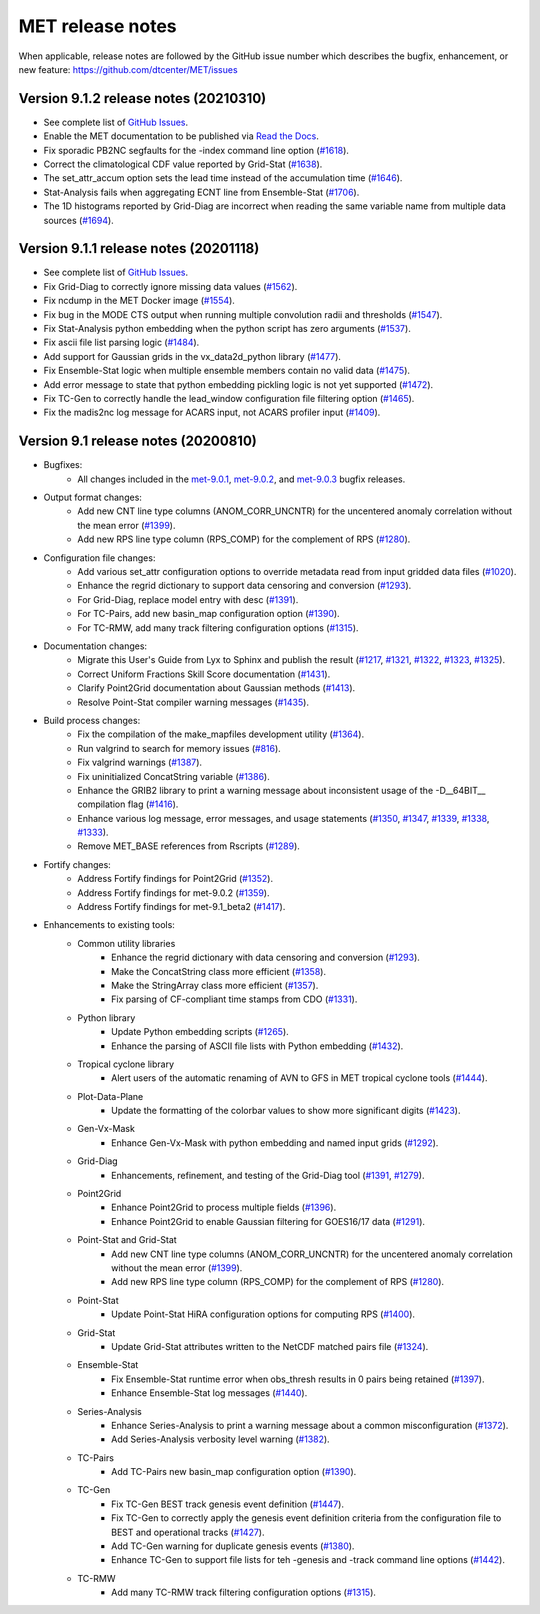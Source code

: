 MET release notes
_________________

When applicable, release notes are followed by the GitHub issue number which
describes the bugfix, enhancement, or new feature:
https://github.com/dtcenter/MET/issues

Version 9.1.2 release notes (20210310)
------------------------------------------------

- See complete list of `GitHub Issues <https://github.com/NCAR/MET/milestone/70?closed=1>`_.
- Enable the MET documentation to be published via `Read the Docs <https://met.readthedocs.io/en/latest/>`_.
- Fix sporadic PB2NC segfaults for the -index command line option (`#1618 <http://github.com/dtcenter/MET/issues/1618>`_).
- Correct the climatological CDF value reported by Grid-Stat (`#1638 <http://github.com/dtcenter/MET/issues/1638>`_).
- The set_attr_accum option sets the lead time instead of the accumulation time (`#1646 <http://github.com/dtcenter/MET/issues/1646>`_).
- Stat-Analysis fails when aggregating ECNT line from Ensemble-Stat (`#1706 <http://github.com/dtcenter/MET/issues/1706>`_).
- The 1D histograms reported by Grid-Diag are incorrect when reading the same variable name from multiple data sources (`#1694 <http://github.com/dtcenter/MET/issues/1694>`_).

Version 9.1.1 release notes (20201118)
------------------------------------------------

- See complete list of `GitHub Issues <https://github.com/NCAR/MET/milestone/68?closed=1>`_.
- Fix Grid-Diag to correctly ignore missing data values (`#1562 <http://github.com/dtcenter/MET/issues/1562>`_).
- Fix ncdump in the MET Docker image (`#1554 <http://github.com/dtcenter/MET/issues/1554>`_).
- Fix bug in the MODE CTS output when running multiple convolution radii and thresholds (`#1547 <http://github.com/dtcenter/MET/issues/1547>`_).
- Fix Stat-Analysis python embedding when the python script has zero arguments (`#1537 <http://github.com/dtcenter/MET/issues/1537>`_).
- Fix ascii file list parsing logic (`#1484 <http://github.com/dtcenter/MET/issues/1484>`_).
- Add support for Gaussian grids in the vx_data2d_python library (`#1477 <http://github.com/dtcenter/MET/issues/1477>`_).
- Fix Ensemble-Stat logic when multiple ensemble members contain no valid data (`#1475 <http://github.com/dtcenter/MET/issues/1475>`_).
- Add error message to state that python embedding pickling logic is not yet supported (`#1472 <http://github.com/dtcenter/MET/issues/1472>`_).
- Fix TC-Gen to correctly handle the lead_window configuration file filtering option (`#1465 <http://github.com/dtcenter/MET/issues/1465>`_).
- Fix the madis2nc log message for ACARS input, not ACARS profiler input (`#1409 <http://github.com/dtcenter/MET/issues/1409>`_).

Version 9.1 release notes (20200810)
------------------------------------

- Bugfixes:
   - All changes included in the `met-9.0.1 <https://github.com/dtcenter/MET/milestone/64?closed=1>`_, `met-9.0.2 <https://github.com/dtcenter/MET/milestone/65?closed=1>`_, and `met-9.0.3 <https://github.com/dtcenter/MET/milestone/66?closed=1>`_ bugfix releases.

- Output format changes:
   - Add new CNT line type columns (ANOM_CORR_UNCNTR) for the uncentered anomaly correlation without the mean error (`#1399 <http://github.com/dtcenter/MET/issues/1399>`_).
   - Add new RPS line type column (RPS_COMP) for the complement of RPS (`#1280 <http://github.com/dtcenter/MET/issues/1280>`_).

- Configuration file changes:
   - Add various set_attr configuration options to override metadata read from input gridded data files (`#1020 <http://github.com/dtcenter/MET/issues/1020>`_).
   - Enhance the regrid dictionary to support data censoring and conversion (`#1293 <http://github.com/dtcenter/MET/issues/1293>`_).
   - For Grid-Diag, replace model entry with desc (`#1391 <http://github.com/dtcenter/MET/issues/1391>`_). 
   - For TC-Pairs, add new basin_map configuration option (`#1390 <http://github.com/dtcenter/MET/issues/1390>`_).
   - For TC-RMW, add many track filtering configuration options (`#1315 <http://github.com/dtcenter/MET/issues/1315>`_).

- Documentation changes:
   - Migrate this User's Guide from Lyx to Sphinx and publish the result (`#1217 <http://github.com/dtcenter/MET/issues/1217>`_, `#1321 <http://github.com/dtcenter/MET/issues/1321>`_, `#1322 <http://github.com/dtcenter/MET/issues/1322>`_, `#1323 <http://github.com/dtcenter/MET/issues/1323>`_, `#1325 <http://github.com/dtcenter/MET/issues/1325>`_).
   - Correct Uniform Fractions Skill Score documentation (`#1431 <http://github.com/dtcenter/MET/issues/1431>`_).
   - Clarify Point2Grid documentation about Gaussian methods (`#1413 <http://github.com/dtcenter/MET/issues/1413>`_).
   - Resolve Point-Stat compiler warning messages (`#1435 <http://github.com/dtcenter/MET/issues/1435>`_).

- Build process changes:
   - Fix the compilation of the make_mapfiles development utility (`#1364 <http://github.com/dtcenter/MET/issues/1364>`_).
   - Run valgrind to search for memory issues (`#816 <http://github.com/dtcenter/MET/issues/816>`_).
   - Fix valgrind warnings (`#1387 <http://github.com/dtcenter/MET/issues/1387>`_).
   - Fix uninitialized ConcatString variable (`#1386 <http://github.com/dtcenter/MET/issues/1386>`_).
   - Enhance the GRIB2 library to print a warning message about inconsistent usage of the -D__64BIT__ compilation flag (`#1416 <http://github.com/dtcenter/MET/issues/1416>`_).
   - Enhance various log message, error messages, and usage statements (`#1350 <http://github.com/dtcenter/MET/issues/1350>`_, `#1347 <http://github.com/dtcenter/MET/issues/1347>`_, `#1339 <http://github.com/dtcenter/MET/issues/1339>`_, `#1338 <http://github.com/dtcenter/MET/issues/1338>`_, `#1333 <http://github.com/dtcenter/MET/issues/1333>`_).
   - Remove MET_BASE references from Rscripts (`#1289 <http://github.com/dtcenter/MET/issues/1289>`_).

- Fortify changes:
   - Address Fortify findings for Point2Grid (`#1352 <http://github.com/dtcenter/MET/issues/1352>`_).
   - Address Fortify findings for met-9.0.2 (`#1359 <http://github.com/dtcenter/MET/issues/1359>`_).
   - Address Fortify findings for met-9.1_beta2 (`#1417 <http://github.com/dtcenter/MET/issues/1417>`_).

- Enhancements to existing tools:
   - Common utility libraries
      - Enhance the regrid dictionary with data censoring and conversion (`#1293 <http://github.com/dtcenter/MET/issues/1293>`_).
      - Make the ConcatString class more efficient (`#1358 <http://github.com/dtcenter/MET/issues/1358>`_).
      - Make the StringArray class more efficient (`#1357 <http://github.com/dtcenter/MET/issues/1357>`_).
      - Fix parsing of CF-compliant time stamps from CDO (`#1331 <http://github.com/dtcenter/MET/issues/1331>`_).
   - Python library
      - Update Python embedding scripts (`#1265 <http://github.com/dtcenter/MET/issues/1265>`_).
      - Enhance the parsing of ASCII file lists with Python embedding (`#1432 <http://github.com/dtcenter/MET/issues/1432>`_).
   - Tropical cyclone library
      - Alert users of the automatic renaming of AVN to GFS in MET tropical cyclone tools (`#1444 <http://github.com/dtcenter/MET/issues/1444>`_).
   - Plot-Data-Plane
      - Update the formatting of the colorbar values to show more significant digits (`#1423 <http://github.com/dtcenter/MET/issues/1423>`_).
   - Gen-Vx-Mask
      - Enhance Gen-Vx-Mask with python embedding and named input grids (`#1292 <http://github.com/dtcenter/MET/issues/1292>`_).
   - Grid-Diag
      - Enhancements, refinement, and testing of the Grid-Diag tool (`#1391 <http://github.com/dtcenter/MET/issues/1391>`_, `#1279 <http://github.com/dtcenter/MET/issues/1279>`_).
   - Point2Grid
      - Enhance Point2Grid to process multiple fields (`#1396 <http://github.com/dtcenter/MET/issues/1396>`_).
      - Enhance Point2Grid to enable Gaussian filtering for GOES16/17 data (`#1291 <http://github.com/dtcenter/MET/issues/1291>`_).
   - Point-Stat and Grid-Stat
      - Add new CNT line type columns (ANOM_CORR_UNCNTR) for the uncentered anomaly correlation without the mean error (`#1399 <http://github.com/dtcenter/MET/issues/1399>`_).
      - Add new RPS line type column (RPS_COMP) for the complement of RPS (`#1280 <http://github.com/dtcenter/MET/issues/1280>`_).
   - Point-Stat
      - Update Point-Stat HiRA configuration options for computing RPS (`#1400 <http://github.com/dtcenter/MET/issues/1400>`_).
   - Grid-Stat
      - Update Grid-Stat attributes written to the NetCDF matched pairs file (`#1324 <http://github.com/dtcenter/MET/issues/1324>`_).
   - Ensemble-Stat
      - Fix Ensemble-Stat runtime error when obs_thresh results in 0 pairs being retained (`#1397 <http://github.com/dtcenter/MET/issues/1397>`_).
      - Enhance Ensemble-Stat log messages (`#1440 <http://github.com/dtcenter/MET/issues/1440>`_).
   - Series-Analysis
      - Enhance Series-Analysis to print a warning message about a common misconfiguration (`#1372 <http://github.com/dtcenter/MET/issues/1372>`_).
      - Add Series-Analysis verbosity level warning (`#1382 <http://github.com/dtcenter/MET/issues/1382>`_).
   - TC-Pairs
      - Add TC-Pairs new basin_map configuration option (`#1390 <http://github.com/dtcenter/MET/issues/1390>`_).
   - TC-Gen
      - Fix TC-Gen BEST track genesis event definition (`#1447 <http://github.com/dtcenter/MET/issues/1447>`_).
      - Fix TC-Gen to correctly apply the genesis event definition criteria from the configuration file to BEST and operational tracks (`#1427 <http://github.com/dtcenter/MET/issues/1427>`_).
      - Add TC-Gen warning for duplicate genesis events (`#1380 <http://github.com/dtcenter/MET/issues/1380>`_).
      - Enhance TC-Gen to support file lists for teh -genesis and -track command line options (`#1442 <http://github.com/dtcenter/MET/issues/1442>`_).
   - TC-RMW
      - Add many TC-RMW track filtering configuration options (`#1315 <http://github.com/dtcenter/MET/issues/1315>`_).
